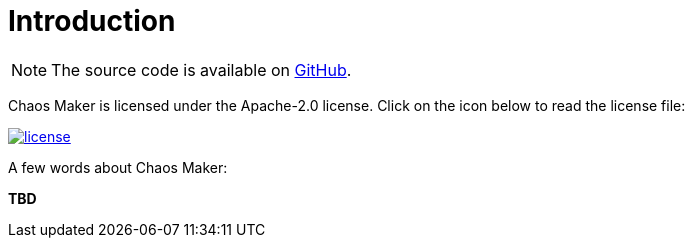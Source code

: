 [[introduction]]
= Introduction

NOTE: The source code is available on https://github.com/silly-projects/chaos-maker[GitHub].

Chaos Maker is licensed under the Apache-2.0 license.
Click on the icon below to read the license file:

image::license.png[role="thumb" link="{blob-root}/LICENSE"]

A few words about Chaos Maker:

*TBD*
